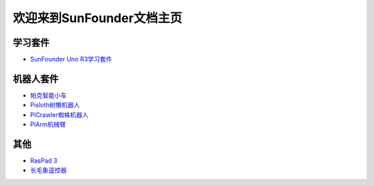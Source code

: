 .. docs documentation master file, created by
   sphinx-quickstart on Fri Dec 10 11:52:30 2021.
   You can adapt this file completely to your liking, but it should at least
   contain the root `toctree` directive.

欢迎来到SunFounder文档主页
================================

学习套件
---------

* `SunFounder Uno R3学习套件 <https://docs.sunfounder.com/projects/uno-mega-kit-cn/zh/latest/>`_


机器人套件
---------------

* `帕克智能小车 <https://picar-x-cn.readthedocs.io/en/latest/>`_
* `Pisloth树懒机器人 <https://docs.sunfounder.com/projects/picar-x-cn/zh/latest/>`_
* `PiCrawler蜘蛛机器人 <https://docs.sunfounder.com/projects/picrawler-cn/zh/latest/>`_
* `PiArm机械臂 <https://docs.sunfounder.com/projects/piarm/zh/latest/>`_



其他
----------

* `RasPad 3 <https://docs.sunfounder.com/projects/raspad3-cn/zh/latest/>`_
* `长毛象遥控器 <https://docs.sunfounder.com/projects/sf-controller-cn/zh/latest/>`_
